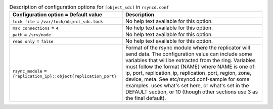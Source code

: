 ..
  Warning: Do not edit this file. It is automatically generated and your
  changes will be overwritten. The tool to do so lives in the
  openstack-doc-tools repository.

.. list-table:: Description of configuration options for ``[object_sdc]`` in ``rsyncd.conf``
   :header-rows: 1
   :class: config-ref-table

   * - Configuration option = Default value
     - Description
   * - ``lock file`` = ``/var/lock/object_sdc.lock``
     - No help text available for this option.
   * - ``max connections`` = ``4``
     - No help text available for this option.
   * - ``path`` = ``/srv/node``
     - No help text available for this option.
   * - ``read only`` = ``false``
     - No help text available for this option.
   * - ``rsync_module`` = ``{replication_ip}::object{replication_port}``
     - Format of the rsync module where the replicator will send data. The configuration value can include some variables that will be extracted from the ring. Variables must follow the format {NAME} where NAME is one of: ip, port, replication_ip, replication_port, region, zone, device, meta. See etc/rsyncd.conf-sample for some examples. uses what's set here, or what's set in the DEFAULT section, or 10 (though other sections use 3 as the final default).
